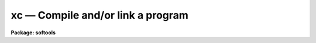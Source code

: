 xc — Compile and/or link a program
==================================

**Package: softools**

.. raw:: html

  <BODY>
  <TABLE WIDTH="100%" BORDER=0><TR>
  <TD ALIGN=LEFT><FONT SIZE=4>
  <B>xc (Oct89)</B></FONT></TD>
  <TD ALIGN=CENTER><FONT SIZE=4>
  <B>softools</B>
  </FONT></TD>
  <TD ALIGN=RIGHT><FONT SIZE=4>
  <B>xc (Oct89)</B></FONT></TD>
  </TR></TABLE><P>
  <TITLE>xc</TITLE>
  <UL>
  </UL>
  <H2><A NAME="s_name">NAME</A></H2>
  <! BeginSection: 'NAME'>
  <UL>
  xc -- portable IRAF compile/link utility
  </UL>
  <! EndSection:   'NAME'>
  <H2><A NAME="s_usage">USAGE</A></H2>
  <! BeginSection: 'USAGE'>
  <UL>
  xc [flags] files
  </UL>
  <! EndSection:   'USAGE'>
  <H2><A NAME="s_flags">FLAGS</A></H2>
  <! BeginSection: 'FLAGS'>
  <UL>
  <DL>
  <DT><B><A NAME="l_">-a</A></B></DT>
  <! Sec='FLAGS' Level=0 Label='' Line='-a'>
  <DD>To support VMS link options file.  Next file is taken to be the VMS name
  of a link options file.  This is primarily for using long lists of files
  or libraries and not for actual VMS Linker options, since XC adds continuation
  characters where it believes it is appropriate.
  </DD>
  </DL>
  <DL>
  <DT><B><A NAME="l_">-C</A></B></DT>
  <! Sec='FLAGS' Level=0 Label='' Line='-C'>
  <DD>Tells fortran to do array bound and other checking.
  By default no checking is done.  From DCL fortran usually
  does array and overflow checking which is not used here.
  </DD>
  </DL>
  <DL>
  <DT><B><A NAME="l_">-c</A></B></DT>
  <! Sec='FLAGS' Level=0 Label='' Line='-c'>
  <DD>Tells <I>xc</I> not to link, i.e., not to create an executable.
  </DD>
  </DL>
  <DL>
  <DT><B><A NAME="l_">-d</A></B></DT>
  <! Sec='FLAGS' Level=0 Label='' Line='-d'>
  <DD>Causes debug messages to be printed during execution.
  </DD>
  </DL>
  <DL>
  <DT><B><A NAME="l_">-F, -f</A></B></DT>
  <! Sec='FLAGS' Level=0 Label='' Line='-F, -f'>
  <DD>Do not delete the Fortran translation of an SPP source file.
  </DD>
  </DL>
  <DL>
  <DT><B><A NAME="l_">-g</A></B></DT>
  <! Sec='FLAGS' Level=0 Label='' Line='-g'>
  <DD>Generates debugging information and (for VMS), links in the debugger.
  </DD>
  </DL>
  <DL>
  <DT><B><A NAME="l_">-h</A></B></DT>
  <! Sec='FLAGS' Level=0 Label='' Line='-h'>
  <DD>Causes the executable to be linked as a host program, i.e., without the
  IRAF main and without searching the IRAF libraries, unless explicitly
  referenced on the command line.  Used to compile and link host (e.g., Fortran)
  programs which may or may not reference the IRAF libraries.
  </DD>
  </DL>
  <DL>
  <DT><B><A NAME="l_">-i2</A></B></DT>
  <! Sec='FLAGS' Level=0 Label='' Line='-i2'>
  <DD>Tells fortran to use I*2 by default.
  </DD>
  </DL>
  <DL>
  <DT><B><A NAME="l_">-i4</A></B></DT>
  <! Sec='FLAGS' Level=0 Label='' Line='-i4'>
  <DD>Tells fortran to use I*4 by default.
  </DD>
  </DL>
  <DL>
  <DT><B><A NAME="l_">-l<I>lib</I></A></B></DT>
  <! Sec='FLAGS' Level=0 Label='' Line='-l\fIlib\fR'>
  <DD>This tells the linker which libraries besides the standard
  ones to include.  These must be either on the current
  directory, or in an IRAF system library (lib$ or hlib$).
  The library specification must be immediately after the option as in
  "<TT>-lxtools</TT>".  No other option may follow the <TT>'l'</TT> option in the same
  argument as in -lxtoolsO.	
  </DD>
  </DL>
  <DL>
  <DT><B><A NAME="l_">-L</A></B></DT>
  <! Sec='FLAGS' Level=0 Label='' Line='-L'>
  <DD>Creates a list file. VMS specific.
  </DD>
  </DL>
  <DL>
  <DT><B><A NAME="l_">-M, -m</A></B></DT>
  <! Sec='FLAGS' Level=0 Label='' Line='-M, -m'>
  <DD>Tells the linker to create a link map.
  </DD>
  </DL>
  <DL>
  <DT><B><A NAME="l_">-n</A></B></DT>
  <! Sec='FLAGS' Level=0 Label='' Line='-n'>
  <DD>Not really supported under VMS since "<TT>normal</TT>" users
  cannot install images.  In Unix this is just a link
  option to make a shareable image.
  </DD>
  </DL>
  <DL>
  <DT><B><A NAME="l_">-N</A></B></DT>
  <! Sec='FLAGS' Level=0 Label='' Line='-N'>
  <DD>Same as -z for VMS.
  </DD>
  </DL>
  <DL>
  <DT><B><A NAME="l_">-Nh [filename]</A></B></DT>
  <! Sec='FLAGS' Level=0 Label='' Line='-Nh [filename]'>
  <DD>This tells xpp that the foreign definitions in the
  file specified should be used in preference to
  standard include files.	
  </DD>
  </DL>
  <DL>
  <DT><B><A NAME="l_">-o</A></B></DT>
  <! Sec='FLAGS' Level=0 Label='' Line='-o'>
  <DD>This flag redirects the output of the compile if used in
  conjunction with -c option or specifies where the executable
  or object is to be placed.  If not given the first file
  name is used to obtain the name for the executable or
  object.
  </DD>
  </DL>
  <DL>
  <DT><B><A NAME="l_">-O</A></B></DT>
  <! Sec='FLAGS' Level=0 Label='' Line='-O'>
  <DD>Optimize object code produced; this is now the default, but this switch
  is still provided for backwards compatibility.
  </DD>
  </DL>
  <DL>
  <DT><B><A NAME="l_">-p pkgname</A></B></DT>
  <! Sec='FLAGS' Level=0 Label='' Line='-p pkgname'>
  <DD>Load the package environment for the named external package, e.g.,
  "<TT>xc -c -p noao file.x</TT>".  If the same package is always specified
  the environment variable or logical name PKGENV may be defined at the
  host level to accomplish the same thing.  The package name <I>must</I>
  be specified when doing software development in an external or layered
  package.
  </DD>
  </DL>
  <DL>
  <DT><B><A NAME="l_">-P</A></B></DT>
  <! Sec='FLAGS' Level=0 Label='' Line='-P'>
  <DD>Check portability.  This should be used all of the time in IRAF,
  but the VMS C compiler forces the use of non-standard
  constructs in some cases.  Also &lt;stdio.h&gt; and &lt;ctype.h&gt; get
  complaints for the above reason.  This may be used and probably
  should when working with Fortran due to Dec non-standard
  extension.
  </DD>
  </DL>
  <DL>
  <DT><B><A NAME="l_">-q</A></B></DT>
  <! Sec='FLAGS' Level=0 Label='' Line='-q'>
  <DD>Disable optimization.  Opposite of -O.  Object code will be optimized
  by default.
  </DD>
  </DL>
  <DL>
  <DT><B><A NAME="l_">-s</A></B></DT>
  <! Sec='FLAGS' Level=0 Label='' Line='-s'>
  <DD>Strips all symbols and debugging information.
  </DD>
  </DL>
  <DL>
  <DT><B><A NAME="l_">-S</A></B></DT>
  <! Sec='FLAGS' Level=0 Label='' Line='-S'>
  <DD>Same as -s for VMS.
  </DD>
  </DL>
  <DL>
  <DT><B><A NAME="l_">-v</A></B></DT>
  <! Sec='FLAGS' Level=0 Label='' Line='-v'>
  <DD>Verbose mode.  Causes messages to be printed during execution telling
  what the <I>xc</I> program is doing.
  </DD>
  </DL>
  <DL>
  <DT><B><A NAME="l_">-w</A></B></DT>
  <! Sec='FLAGS' Level=0 Label='' Line='-w'>
  <DD>Suppress warnings.				
  </DD>
  </DL>
  <DL>
  <DT><B><A NAME="l_">-X, -x</A></B></DT>
  <! Sec='FLAGS' Level=0 Label='' Line='-X, -x'>
  <DD>Compile and link for debugging.  In VMS/IRAF, links in the VMS debugger
  and symbols.
  </DD>
  </DL>
  <DL>
  <DT><B><A NAME="l_">-z</A></B></DT>
  <! Sec='FLAGS' Level=0 Label='' Line='-z'>
  <DD>Create a non-shareable image (default).
  </DD>
  </DL>
  </UL>
  <! EndSection:   'FLAGS'>
  <H2><A NAME="s_description">DESCRIPTION</A></H2>
  <! BeginSection: 'DESCRIPTION'>
  <UL>
  XC is a machine independent utility for compiling and linking IRAF
  tasks or files.  The XC utility may also be used to compile and/or link
  non-IRAF files and tasks.  The VMS version of XC supports all of the
  important flags except -D which VMS C doesn't support in any way.
  It can be used to generate fortran from xpp or ratfor code, to compile any
  number of files, and then link them if desired.  XC accepts and maps IRAF
  virtual filenames, but since it is a standalone bootstrap utility the
  environment is not passed, hence logical directories cannot be used.
  <P>
  The following extensions are supported by the VMS version of xc:
  It is suggested that everyone stick with the iraf virtual file name extensions.
  These are : .x, .r, .f, .c, .s, .o, .a, .e. The mapping of these to their
  VMS counterparts is:
  <P>
  <PRE>
  <PRE>
       .x -&gt; .x    SPP code
       .r -&gt; .r    Ratfor code
       .f -&gt; .for  Fortran code
       .c -&gt; .c    C code
       .s -&gt; .mar  Macro assembler code
       .o -&gt; .obj  Object module
       .a -&gt; .olb  Library file
       .e -&gt; .exe  Executable Image
  </PRE>
  </PRE>
  <P>
  <P>
  XC is available both in the CL, via the foreign task interface, and as
  a standalone DCL callable task.  Usage is equivalent in either case.  Upper
  case flags must be quoted to be recognized (the upper case flags will be
  done away with at some point).
  </UL>
  <! EndSection:   'DESCRIPTION'>
  <H2><A NAME="s_examples">EXAMPLES</A></H2>
  <! BeginSection: 'EXAMPLES'>
  <UL>
  Any upper case flags in the following examples must be doubly quoted in
  the CL, singly quoted in VMS, to make it to XC without VMS mapping
  everything to one case.  Omit the "<TT>-x</TT>" flag on a UNIX system.
  <P>
  1. Compile and link the source file "<TT>mytask.x</TT>" to produce the executable
  "<TT>mytask.e</TT>".
  <P>
  	cl&gt; xc mytask.x
  <P>
  2. Translate the file "<TT>file.x</TT>" into Fortran.
  <P>
  	cl&gt; xc -f file.x
  <P>
  3. Compile but do not link "<TT>mytask.x</TT>" and the support file "<TT>util.x</TT>".
  <P>
  	cl&gt; xc -c file.x util.x
  <P>
  4. Now link these for debugging.
  <P>
  	cl&gt; xc -x file.o util.o
  <P>
  5. Link the same files without the VMS debug stuff, but link in the library
  -ldeboor (the DeBoor spline routines) as well.
  <P>
  	cl&gt; xc file.o util.o -ldeboor
  <P>
  XC is often combined with <I>mkpkg</I> to automatically maintain large packages
  or libraries.
  </UL>
  <! EndSection:   'EXAMPLES'>
  <H2><A NAME="s_bugs">BUGS</A></H2>
  <! BeginSection: 'BUGS'>
  <UL>
  The -S flag should generate assembler
  output but does not presently do so in the VMS version.  All case sensitive
  switches should be done away with in both the UNIX and VMS versions of the
  utility.
  </UL>
  <! EndSection:   'BUGS'>
  <H2><A NAME="s_see_also">SEE ALSO</A></H2>
  <! BeginSection: 'SEE ALSO'>
  <UL>
  mkpkg, generic
  </UL>
  <! EndSection:    'SEE ALSO'>
  
  <! Contents: 'NAME' 'USAGE' 'FLAGS' 'DESCRIPTION' 'EXAMPLES' 'BUGS' 'SEE ALSO'  >
  
  </BODY>
  </HTML>